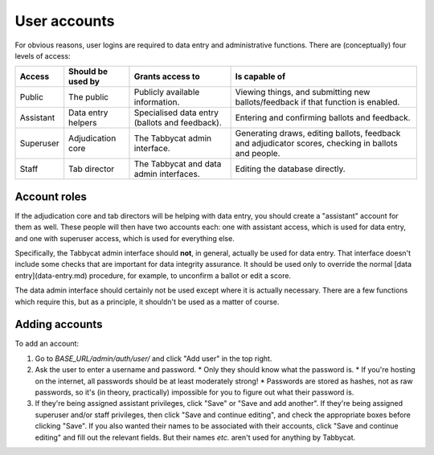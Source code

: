 .. _user-accounts:

=============
User accounts
=============

For obvious reasons, user logins are required to data entry and administrative functions. There are (conceptually) four levels of access:

+-----------+--------------------+------------------------------------------------+-----------------------------------------------------------------------------------------------------+
|   Access  | Should be used by  |                Grants access to                |                                            Is capable of                                            |
+===========+====================+================================================+=====================================================================================================+
| Public    | The public         | Publicly available information.                | Viewing things, and submitting new ballots/feedback if that function is enabled.                    |
+-----------+--------------------+------------------------------------------------+-----------------------------------------------------------------------------------------------------+
| Assistant | Data entry helpers | Specialised data entry (ballots and feedback). | Entering and confirming ballots and feedback.                                                       |
+-----------+--------------------+------------------------------------------------+-----------------------------------------------------------------------------------------------------+
| Superuser | Adjudication core  | The Tabbycat admin interface.                  | Generating draws, editing ballots, feedback and adjudicator scores, checking in ballots and people. |
+-----------+--------------------+------------------------------------------------+-----------------------------------------------------------------------------------------------------+
| Staff     | Tab director       | The Tabbycat and data admin interfaces.        | Editing the database directly.                                                                      |
+-----------+--------------------+------------------------------------------------+-----------------------------------------------------------------------------------------------------+

Account roles
=============

If the adjudication core and tab directors will be helping with data entry, you should create a "assistant" account for them as well. These people will then have two accounts each: one with assistant access, which is used for data entry, and one with superuser access, which is used for everything else.

Specifically, the Tabbycat admin interface should **not**, in general, actually be used for data entry. That interface doesn't include some checks that are important for data integrity assurance. It should be used only to override the normal [data entry](data-entry.md) procedure, for example, to unconfirm a ballot or edit a score.

The data admin interface should certainly not be used except where it is actually necessary. There are a few functions which require this, but as a principle, it shouldn't be used as a matter of course.

Adding accounts
===============

To add an account:

1. Go to *BASE_URL/admin/auth/user/* and click "Add user" in the top right.

2. Ask the user to enter a username and password.
   * Only they should know what the password is.
   * If you're hosting on the internet, all passwords should be at least moderately strong!
   * Passwords are stored as hashes, not as raw passwords, so it's (in theory, practically) impossible for you to figure out what their password is.

3. If they're being assigned assistant privileges, click "Save" or "Save and add another". If they're being assigned superuser and/or staff privileges, then click "Save and continue editing", and check the appropriate boxes before clicking "Save". If you also wanted their names to be associated with their accounts, click "Save and continue editing" and fill out the relevant fields. But their names *etc.* aren't used for anything by Tabbycat.
